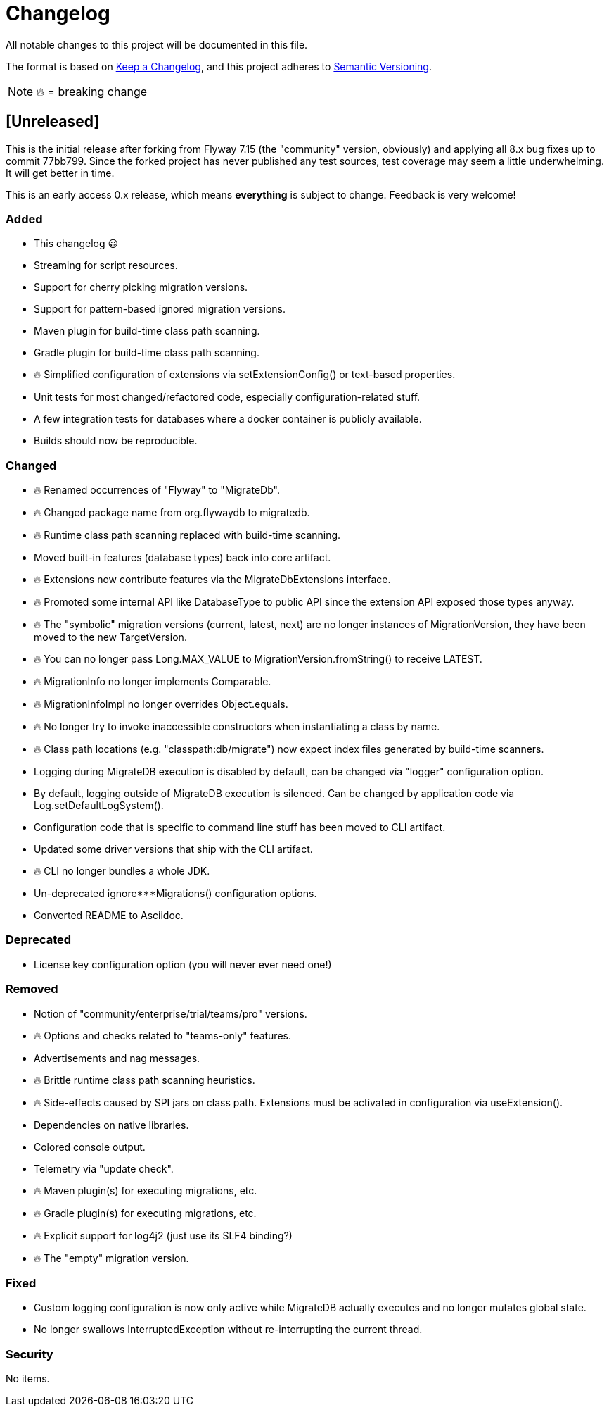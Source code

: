 = Changelog

All notable changes to this project will be documented in this file.

The format is based on https://keepachangelog.com/en/1.0.0/[Keep a Changelog], and this project adheres to https://semver.org/spec/v2.0.0.html[Semantic Versioning].

NOTE: 🔥 = breaking change

== [Unreleased]

This is the initial release after forking from Flyway 7.15 (the "community" version, obviously) and applying all 8.x bug fixes up to commit 77bb799. Since the forked project has never published any test sources, test coverage may seem a little underwhelming.
It will get better in time.

This is an early access 0.x release, which means *everything* is subject to change.
Feedback is very welcome!

=== Added

* This changelog 😀
* Streaming for script resources.
* Support for cherry picking migration versions.
* Support for pattern-based ignored migration versions.
* Maven plugin for build-time class path scanning.
* Gradle plugin for build-time class path scanning.
* 🔥 Simplified configuration of extensions via setExtensionConfig() or text-based properties.
* Unit tests for most changed/refactored code, especially configuration-related stuff.
* A few integration tests for databases where a docker container is publicly available.
* Builds should now be reproducible.

=== Changed

* 🔥 Renamed occurrences of "Flyway" to "MigrateDb".
* 🔥 Changed package name from org.flywaydb to migratedb.
* 🔥 Runtime class path scanning replaced with build-time scanning.
* Moved built-in features (database types) back into core artifact.
* 🔥 Extensions now contribute features via the MigrateDbExtensions interface.
* 🔥 Promoted some internal API like DatabaseType to public API since the extension API exposed those types anyway.
* 🔥 The "symbolic" migration versions (current, latest, next) are no longer instances of MigrationVersion, they have been moved to the new TargetVersion.
* 🔥 You can no longer pass Long.MAX_VALUE to MigrationVersion.fromString() to receive LATEST.
* 🔥 MigrationInfo no longer implements Comparable.
* 🔥 MigrationInfoImpl no longer overrides Object.equals.
* 🔥 No longer try to invoke inaccessible constructors when instantiating a class by name.
* 🔥 Class path locations (e.g. "classpath:db/migrate") now expect index files generated by build-time scanners.
* Logging during MigrateDB execution is disabled by default, can be changed via "logger" configuration option.
* By default, logging outside of MigrateDB execution is silenced.
Can be changed by application code via Log.setDefaultLogSystem().
* Configuration code that is specific to command line stuff has been moved to CLI artifact.
* Updated some driver versions that ship with the CLI artifact.
* 🔥 CLI no longer bundles a whole JDK.
* Un-deprecated ignore***Migrations() configuration options.
* Converted README to Asciidoc.

=== Deprecated

* License key configuration option (you will never ever need one!)

=== Removed

* Notion of "community/enterprise/trial/teams/pro" versions.
* 🔥 Options and checks related to "teams-only" features.
* Advertisements and nag messages.
* 🔥 Brittle runtime class path scanning heuristics.
* 🔥 Side-effects caused by SPI jars on class path.
Extensions must be activated in configuration via useExtension().
* Dependencies on native libraries.
* Colored console output.
* Telemetry via "update check".
* 🔥 Maven plugin(s) for executing migrations, etc.
* 🔥 Gradle plugin(s) for executing migrations, etc.
* 🔥 Explicit support for log4j2 (just use its SLF4 binding?)
* 🔥 The "empty" migration version.

=== Fixed

* Custom logging configuration is now only active while MigrateDB actually executes and no longer mutates global state.
* No longer swallows InterruptedException without re-interrupting the current thread.

=== Security

No items.
